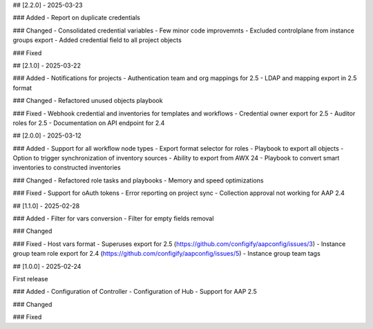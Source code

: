 ## [2.2.0] - 2025-03-23

### Added
- Report on duplicate credentials

### Changed
- Consolidated credential variables
- Few minor code improvemnts
- Excluded controlplane from instance groups export
- Added credential field to all project objects

### Fixed


## [2.1.0] - 2025-03-22

### Added
- Notifications for projects
- Authentication team and org mappings for 2.5
- LDAP and mapping export in 2.5 format

### Changed
- Refactored unused objects playbook

### Fixed
- Webhook credential and inventories for templates and workflows
- Credential owner export for 2.5
- Auditor roles for 2.5
- Documentation on API endpoint for 2.4


## [2.0.0] - 2025-03-12

### Added
- Support for all workflow node types
- Export format selector for roles
- Playbook to export all objects
- Option to trigger synchronization of inventory sources
- Ability to export from AWX 24
- Playbook to convert smart inventories to constructed inventories

### Changed
- Refactored role tasks and playbooks
- Memory and speed optimizations

### Fixed
- Support for oAuth tokens
- Error reporting on project sync
- Collection approval not working for AAP 2.4


## [1.1.0] - 2025-02-28

### Added
- Filter for vars conversion
- Filter for empty fields removal

### Changed

### Fixed
- Host vars format
- Superuses export for 2.5 (https://github.com/configify/aapconfig/issues/3)
- Instance group team role export for 2.4 (https://github.com/configify/aapconfig/issues/5)
- Instance group team tags


## [1.0.0] - 2025-02-24

First release

### Added
- Configuration of Controller
- Configuration of Hub
- Support for AAP 2.5

### Changed

### Fixed
